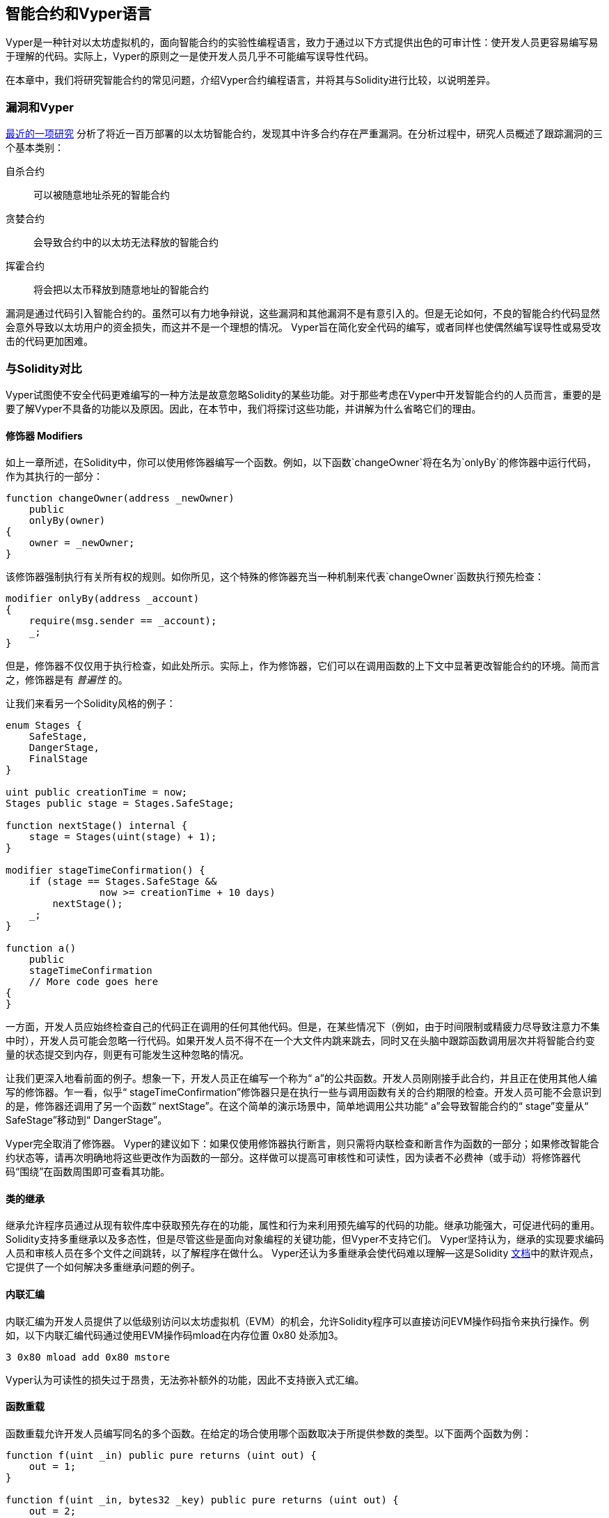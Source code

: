 [[vyper_chap]]
== 智能合约和Vyper语言

((("Vyper", id="ix_08smart-contracts-vyper-asciidoc0", range="startofrange")))Vyper是一种针对以太坊虚拟机的，面向智能合约的实验性编程语言，致力于通过以下方式提供出色的可审计性：使开发人员更容易编写易于理解的代码。实际上，Vyper的原则之一是使开发人员几乎不可能编写误导性代码。

在本章中，我们将研究智能合约的常见问题，介绍Vyper合约编程语言，并将其与Solidity进行比较，以说明差异。

=== 漏洞和Vyper

https://arxiv.org/pdf/1802.06038.pdf[最近的一项研究] ((("vulnerabilities", seealso="security; specific attacks/vulnerabilities")))((("Vyper","contract vulnerabilities and"))) 分析了将近一百万部署的以太坊智能合约，发现其中许多合约存在严重漏洞。在分析过程中，研究人员概述了跟踪漏洞的三个基本类别：

自杀合约:: 可以被随意地址杀死的智能合约

贪婪合约:: 会导致合约中的以太坊无法释放的智能合约

挥霍合约:: 将会把以太币释放到随意地址的智能合约

漏洞是通过代码引入智能合约的。虽然可以有力地争辩说，这些漏洞和其他漏洞不是有意引入的。但是无论如何，不良的智能合约代码显然会意外导致以太坊用户的资金损失，而这并不是一个理想的情况。 Vyper旨在简化安全代码的编写，或者同样也使偶然编写误导性或易受攻击的代码更加困难。

[[comparison_to_solidity_sec]]
=== 与Solidity对比

((("Solidity","Vyper compared to", id="ix_08smart-contracts-vyper-asciidoc1", range="startofrange")))((("Vyper","Solidity compared to", id="ix_08smart-contracts-vyper-asciidoc2", range="startofrange"))) Vyper试图使不安全代码更难编写的一种方法是故意忽略Solidity的某些功能。对于那些考虑在Vyper中开发智能合约的人员而言，重要的是要了解Vyper不具备的功能以及原因。因此，在本节中，我们将探讨这些功能，并讲解为什么省略它们的理由。

==== 修饰器 Modifiers

((("modifiers")))((("Solidity","modifiers")))((("Vyper","modifiers")))如上一章所述，在Solidity中，你可以使用修饰器编写一个函数。例如，以下函数`changeOwner`将在名为`onlyBy`的修饰器中运行代码，作为其执行的一部分：

[source,javascript]
----
function changeOwner(address _newOwner)
    public
    onlyBy(owner)
{
    owner = _newOwner;
}
----

该修饰器强制执行有关所有权的规则。如你所见，这个特殊的修饰器充当一种机制来代表`changeOwner`函数执行预先检查：

[source,javascript]
----
modifier onlyBy(address _account)
{
    require(msg.sender == _account);
    _;
}
----

但是，修饰器不仅仅用于执行检查，如此处所示。实际上，作为修饰器，它们可以在调用函数的上下文中显著更改智能合约的环境。简而言之，修饰器是有 _普遍性_ 的。

让我们来看另一个Solidity风格的例子：

[source, javascript]
----
enum Stages {
    SafeStage,
    DangerStage,
    FinalStage
}

uint public creationTime = now;
Stages public stage = Stages.SafeStage;

function nextStage() internal {
    stage = Stages(uint(stage) + 1);
}

modifier stageTimeConfirmation() {
    if (stage == Stages.SafeStage &&
                now >= creationTime + 10 days)
        nextStage();
    _;
}

function a()
    public
    stageTimeConfirmation
    // More code goes here
{
}
----

一方面，开发人员应始终检查自己的代码正在调用的任何其他代码。但是，在某些情况下（例如，由于时间限制或精疲力尽导致注意力不集中时），开发人员可能会忽略一行代码。如果开发人员不得不在一个大文件内跳来跳去，同时又在头脑中跟踪函数调用层次并将智能合约变量的状态提交到内存，则更有可能发生这种忽略的情况。

让我们更深入地看前面的例子。想象一下，开发人员正在编写一个称为“ a”的公共函数。开发人员刚刚接手此合约，并且正在使用其他人编写的修饰器。乍一看，似乎“ stageTimeConfirmation”修饰器只是在执行一些与调用函数有关的合约期限的检查。开发人员可能不会意识到的是，修饰器还调用了另一个函数“ nextStage”。在这个简单的演示场景中，简单地调用公共功能“ a”会导致智能合约的“ stage”变量从“ SafeStage”移动到“ DangerStage”。

Vyper完全取消了修饰器。 Vyper的建议如下：如果仅使用修饰器执行断言，则只需将内联检查和断言作为函数的一部分；如果修改智能合约状态等，请再次明确地将这些更改作为函数的一部分。这样做可以提高可审核性和可读性，因为读者不必费神（或手动）将修饰器代码“围绕”在函数周围即可查看其功能。

==== 类的继承

((("class inheritance")))((("inheritance")))((("Solidity","class inheritance")))((("Vyper","class inheritance"))) 继承允许程序员通过从现有软件库中获取预先存在的功能，属性和行为来利用预先编写的代码的功能。继承功能强大，可促进代码的重用。 Solidity支持多重继承以及多态性，但是尽管这些是面向对象编程的关键功能，但Vyper不支持它们。 Vyper坚持认为，继承的实现要求编码人员和审核人员在多个文件之间跳转，以了解程序在做什么。 Vyper还认为多重继承会使代码难以理解&#x2014;这是Solidity http://bit.ly/2Q6Azvo[文档]中的默许观点，它提供了一个如何解决多重继承问题的例子。

==== 内联汇编

((("inline assembly")))((("inline assembly","Solidity compared to Vyper")))((("Solidity inline assembly"))) 内联汇编为开发人员提供了以低级别访问以太坊虚拟机（EVM）的机会，允许Solidity程序可以直接访问EVM操作码指令来执行操作。例如，以下内联汇编代码通过使用EVM操作码mload在内存位置 +0x80+ 处添加3。

----
3 0x80 mload add 0x80 mstore
----

Vyper认为可读性的损失过于昂贵，无法弥补额外的功能，因此不支持嵌入式汇编。

==== 函数重载

((("function overloading")))((("Solidity","function overloading")))((("Vyper","function overloading"))) 函数重载允许开发人员编写同名的多个函数。在给定的场合使用哪个函数取决于所提供参数的类型。以下面两个函数为例：

[source,javascript]
----
function f(uint _in) public pure returns (uint out) {
    out = 1;
}

function f(uint _in, bytes32 _key) public pure returns (uint out) {
    out = 2;
}
----

第一个函数（名为 +f+ ）接受 +uint+ 类型的输入参数。第二个函数（也名为 +f+ ）接受两个参数，一个为 +uint+ 类型，一个为 +bytes32+ 类型。具有相同名称且使用不同参数的多个函数定义可能会造成混淆，因此Vyper不支持函数重载。

==== 变量类型转换

((("Solidity","variable typecasting")))((("typecasting")))((("Vyper","variable typecasting")))有两种类型的类型转换：_implicit_ 和 _explicit_

((("implicit typecasting"))) 隐式类型转换通常在编译时执行。例如，如果类型转换在语义上是合理的，并且可能不会丢失任何信息，则编译器可以执行隐式转换，例如将类型 +uint8+ 的变量转换为 +uint16+ 。 Vyper的最早版本允许变量的隐式类型转换，但最新版本不允许。

((("explicit typecasting")))显示类型转换可以在Solidity中使用。不幸的是，它们可能导致意外行为。例如，将 +uint32+ 转换为较小的类型 +uint16+ 只会删除高阶位，如此处所示：

[source,javascript]
----
uint32 a = 0x12345678;
uint16 b = uint16(a);
// Variable b is 0x5678 now
----

((("convert function (Vyper)"))) Vyper具有 +convert+ 函数来执行显式强制转换。转换函数如下（位于 https://github.com/vyperlang/vyper/blob/master/vyper/builtin_functions/convert.py[_convert.py_] 的第82行）：

[source,python]
----
def convert(expr, context):
    output_type = expr.args[1].s
    if output_type in conversion_table:
        return conversion_table[output_type](expr, context)
    else:
        raise Exception("Conversion to {} is invalid.".format(output_type))
----

注意使用 +conversion_table+ （位于同一文件的第90行），如下所示：

[source,python]
----
conversion_table = {
    'int128': to_int128,
    'uint256': to_unint256,
    'decimal': to_decimal,
    'bytes32': to_bytes32,
}
----

当开发人员调用 +convert+ 时，它将引用 +conversion_table+ ，以确保执行适当的转换。例如，如果开发人员将 +int128+ 传递给 +convert+ 函数，则将执行同一（_convert.py_）文件的第26行的 +to_int128+ 函数。 +to_int128+ 函数如下：

[source,python]
----
@signature(('int128', 'uint256', 'bytes32', 'bytes'), 'str_literal')
def to_int128(expr, args, kwargs, context):
    in_node = args[0]
    typ, len = get_type(in_node)
    if typ in ('int128', 'uint256', 'bytes32'):
        if in_node.typ.is_literal 
            and not SizeLimits.MINNUM <= in_node.value <= SizeLimits.MAXNUM:
            raise InvalidLiteralException(
                "Number out of range: {}".format(in_node.value), expr
            )
        return LLLnode.from_list(
            ['clamp', ['mload', MemoryPositions.MINNUM], in_node,
            ['mload', MemoryPositions.MAXNUM]], typ=BaseType('int128'),
            pos=getpos(expr)
        )
    else:
        return byte_array_to_num(in_node, expr, 'int128')
----

如你所见，转换过程确保不会丢失任何信息；如果信息可能丢失，将引发异常。转换代码可防止隐式类型转换导致的截断以及通常会出现的其他异常。

选择显式类型转换而不是隐式类型转换，意味着开发人员负责执行所有强制转换。尽管此方法确实产生了更多的冗长代码，但它也提高了智能合约的安全性和可审计性。


==== Infinite Loop
((("infinite loop")))((("Solidity","infinite loop")))((("Vyper","infinite loop")))Although there is no merit because of gaslimit, developers can write an endless loop processing in Solidity. Infinite loop makes it impossible to set an upper bound on gas limits, opening the door for gas limit attacks. Therefore, Vyper doesn't permit you to write the processing and has the following three features:

The `while` statement::
you can use `while` statement in Solidity, but Vyper doesn't have the statement.

Deterministic number of iterations of `for` statement::
Vyper has a `for` statement, but the upper limit of the number of iterations must be determinate, and `range ()` can only accept integer literals.

Recursive calling::
Recursive calling can be written in Solidity, but not in Vyper.

==== 前提条件和后置条件

((("Vyper","preconditions/postconditions")))Vyper明确处理前提条件，后置条件和状态更改。虽然这会产生冗余代码，但也可以实现最大的可读性和安全性。在Vyper中编写智能合约时，开发人员应注意以下三点：

条件::
以太坊状态变量的当前状态/条件是什么？
效果::
这种智能合约代码在执行时会对状态变量产生什么影响？也就是说，哪些会受到影响，哪些不会受到影响？这些影响是否与智能合约的意图一致？
相互作用::
在彻底解决了前两个注意事项之后，就该运行代码了。在部署之前，请按逻辑顺序遍历代码，并考虑执行代码的所有可能的永久结果，后果和场景，包括与其他合约的互动。

理想情况下，应仔细考虑所有这些要点，然后在代码中进行彻底记录。这样做将改善代码的设计，最终使代码更具可读性和可审计性。(((range="endofrange", startref="ix_08smart-contracts-vyper-asciidoc2")))(((range="endofrange", startref="ix_08smart-contracts-vyper-asciidoc1")))

[[decorators_sec]]
=== 装饰符
((("decorators, Vyper")))((("Vyper","decorators")))在每个函数的开头可以使用以下装饰符：

+@private+:: `@private` 装饰符使该功能无法从合约外部访问。

+@public+:: `@public` 装饰符使该函数可见且可公开执行。例如，即使以太坊钱包在查看合约时也会显示此类功能。

+@constant+:: 不允许带有@constant装饰符的函数更改状态变量。实际上，如果函数试图更改状态变量，则编译器将拒绝整个程序（带有适当的错误警告）。

+@payable+:: 只允许以@payable装饰符开头的函数来传递价值。

Vyper明确实现了装饰符的逻辑 http://bit.ly/2P14RDq[the logic of decorators]。例如，如果函数同时具有`@payable` 装饰符和 `@constant` 修饰符，则Vyper编译过程将失败。这是有道理的，因为传递值的函数根据定义已更新了状态，因此不能为@constant。每个Vyper功能都必须用@public或@private装饰符开头（但不能两者同时存在）。

[[order_of_functions_sec]]
=== 函数和变量顺序

((("function declarations, ordering of")))((("Solidity","function ordering")))((("Solidity","variable ordering")))((("variable declarations, ordering of")))((("Vyper","function ordering")))((("Vyper","variable ordering"))) 每个单独的Vyper智能合约仅包含一个Vyper文件。换句话说，给定的Vyper智能合约的所有代码，包括所有功能，变量等，都存在于一个地方。 Vyper要求每个智能合约的功能和变量声明必须以特定顺序物理编写。Solidity根本没有这个要求。让我们快速看一下Solidity示例：

[source,javascript]
----
pragma solidity ^0.4.0;

contract ordering {

    function topFunction()
    external
    returns (bool) {
        initiatizedBelowTopFunction = this.lowerFunction();
        return initiatizedBelowTopFunction;
    }

    bool initiatizedBelowTopFunction;
    bool lowerFunctionVar;

    function lowerFunction()
    external
    returns (bool) {
        lowerFunctionVar = true;
        return lowerFunctionVar;
    }

}
----

在此示例中，名为 +topFunction+ 的函数正在调用另一个函数 +lowerFunction+ 。 +topFunction+ 还为名为 +initiatizedBelowTopFunction+ 的变量分配了一个值。如你所见，Solidity不需要在执行代码调用之前在物理上声明这些函数和变量。这是有效Solidity代码并将成功编译。

Vyper的排序要求不是什么新鲜事物。实际上，这些排序要求一直存在于Python编程中。 Vyper要求的排序很简单且合乎逻辑，如下面的下一个示例所示：

[source,python]
----
# Declare a variable called theBool
theBool: public(bool)

# Declare a function called topFunction
@public
def topFunction() -> bool:
    # Assign a value to the already declared function called theBool
    self.theBool = True
    return self.theBool

# Declare a function called lowerFunction
@public
def lowerFunction():
    # Call the already declared function called topFunction
    assert self.topFunction()
----

这显示了Vyper智能合约中功能和变量的正确排序。请注意，在变量 +theBool+ 和函数 +topFunction+ 分别被赋值和调用之前，它们是如何声明的。如果 +theBool+ 在 +topFunction+ 之下声明，或者 +topFunction+ 在 +lowerFunction+ 之下声明，则该合约无法编译。

[[online_code_editor_and_compiler_sec]]
=== 编译
((("compiling","Vyper")))((("Vyper","compilation"))) Vyper拥有自己的 https://vyper.online[在线代码编辑器和编译器]（已失效），可让你仅使用Web浏览器就可以编写并将智能合约编译为字节码，ABI和LLL。为了用户的方便，Vyper在线编译器具有各种预先编写的智能合约，包括用于简单公开拍卖的合约，安全的远程购买，ERC20代币等等。该工具仅提供编译软件的一个版本。它会定期更新，但并不总是保证最新版本。 Etherscan有一个 https://etherscan.io/vyper[在线Vyper编译器]，你可以通过它选择编译器版本。另外，最初为Solidity智能合约设计的Remix编译器 https://remix.ethereum.org[Remix] 中，现在在“设置”选项卡中具有Vyper插件。

[NOTE]
====
((("ERC20 token standard","Vyper implementation of")))Vyper将ERC20实施为预编译的合约，从而使这些智能合约易于使用。 Vyper中的合约必须声明为全局变量。声明ERC20变量的示例如下：

[source,javascript]
----
token: address(ERC20)
----
====

您也可以使用命令行编译智能合约。每个Vyper合约都保存在扩展名为 _.vy_ 的单个文件中。
安装后，你可以通过运行以下命令与Vyper编译合约：

----
vyper ~/hello_world.vy
----

然后，可以通过运行以下命令来获取人类可读的ABI描述信息（JSON格式）：

----
vyper -f json ~/hello_world.v.py
----

[[protecting_against_overflows_sec]]
=== 在编译器级别防止溢出错误

((("compiling","protecting against overflow errors at the compiler level")))((("overflow","protecting against")))((("Vyper","overflow protection"))) 软件中的溢出错误在处理真实价值时，可能会带来灾难性的后果。例如，一个自 http://bit.ly/2yHfvoF[2018年4月中旬的交易] 显示 pass:[<span class="keep-together">恶意转移了超过57,896,044,618,658,100,000,000,000,000,000,000,000,000，</span> ] 000,000,000,000,000,000 个BEC通证。此交易是BeautyChain的ERC20通证合约（_BecToken.sol_）中整数溢出问题的结果。 Solidity开发人员确实可以访问安全数学库 http://bit.ly/2ABhb4l[ +SafeMath+ ] 之类的库以及以太坊智能合约安全分析工具，例如 http://bit.ly/2CQRoGU[Mythril OSS]。但是，开发人员没有被迫使用安全工具。简而言之，如果语言没有强制执行安全性检查，则开发人员可以编写有漏洞的代码，这些代码将成功编译并随后“成功”执行。

Vyper具有内置的溢出保护，以两种方式实现。首先，Vyper提供了 http://bit.ly/2PuDfpB[ +安全数学+ 的等效项] ，其中包括整数算术必需的异常情况。其次，每当加载文字常量，将值传递给函数或分配变量时，Vyper都会使用clamps。clamps是通过低级类似于Lisp的语言（LLL）编译器中的自定义函数实现的，不能禁用。 （Vyper编译器输出LLL而不是EVM字节码；这简化了Vyper本身的开发。）


[[reading_and_writing_data_sec]]
=== 读写数据
((("Vyper","reading/writing data")))虽然存储，读取和修改数据的成本很高，但是这些存储操作是大多数智能合约的必要组成部分。智能合约可以将数据写入两个位置：

全局状态:: ((("global state trie")))给定智能合约中的状态变量存储在以太坊的全局状态查询树trie中；智能合约只能存储，读取和修改与特定合约地址相关的数据（即，智能合约不能读取或写入其他智能合约）。

日志:: ((("logs, Vyper")))智能合约还可以通过日志事件写入以太坊的链数据。 Vyper最初使用pass:[<code>__log__</code>]语法声明这些事件时，现在已经进行了更新并使其事件声明更符合Solidity的原始语法。例如，Vyper对事件“ MyLog”的声明最初是 `MyLog: pass:[__]logpass:[__]({arg1: indexed(bytes[3])})`。语法现在变成了 `MyLog: event({arg1: indexed(bytes[3])})`。重要的是要注意，Vyper中的log事件的执行过去和现在都仍然是：`log.MyLog("123")`。

尽管智能合约可以（通过日志事件）写入以太坊的链数据，但它们无法读取其创建的链上日志事件。尽管如此，通过日志事件写入以太坊链数据的优点之一是，轻客户端可以在公共链上发现并读取日志。例如，已挖出区块中的 +logsBloom+ 值可以指示是否存在日志事件。一旦确定存在日志事件，就可以从给定的交易收据中获取日志数据。


=== 本章小结

Vyper是一种功能强大且有趣的面向合约的新型编程语言。它的设计偏向“正确性”，以牺牲一些灵活性为代价。这可以使程序员编写更好的智能合约，并避免导致严重漏洞的某些陷阱。接下来，我们将更详细地介绍智能合约安全性。一旦你了解了智能合约中可能出现的所有安全问题，Vyper设计的某些细微差别可能会变得更加明显。(((range="endofrange", startref="ix_08smart-contracts-vyper-asciidoc0")))